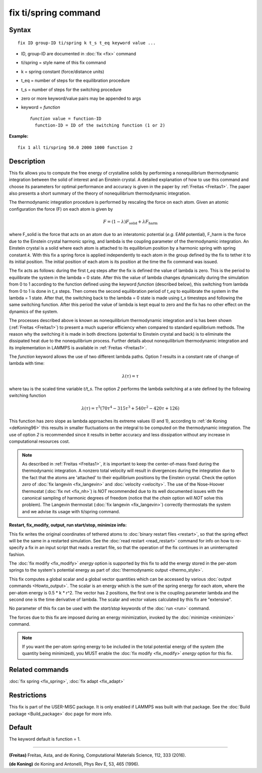 .. index:: fix ti/spring

fix ti/spring command
=====================

Syntax
""""""


.. parsed-literal::

   fix ID group-ID ti/spring k t_s t_eq keyword value ...

* ID, group-ID are documented in :doc:`fix <fix>` command
* ti/spring = style name of this fix command
* k = spring constant (force/distance units)
* t\_eq = number of steps for the equilibration procedure
* t\_s = number of steps for the switching procedure
* zero or more keyword/value pairs may be appended to args
* keyword = *function*
  
  .. parsed-literal::
  
       *function* value = function-ID
         function-ID = ID of the switching function (1 or 2)



**Example:**


.. parsed-literal::

   fix 1 all ti/spring 50.0 2000 1000 function 2

Description
"""""""""""

This fix allows you to compute the free energy of crystalline solids
by performing a nonequilibrium thermodynamic integration between the
solid of interest and an Einstein crystal. A detailed explanation of
how to use this command and choose its parameters for optimal
performance and accuracy is given in the paper by
:ref:`Freitas <Freitas1>`. The paper also presents a short summary of the
theory of nonequilibrium thermodynamic integration.

The thermodynamic integration procedure is performed by rescaling the
force on each atom. Given an atomic configuration the force (F) on
each atom is given by

.. math::

  F = \left( 1-\lambda \right) F_{\text{solid}} + \lambda F_{\text{harm}}


where F\_solid is the force that acts on an atom due to an interatomic
potential (\ *e.g.* EAM potential), F\_harm is the force due to the
Einstein crystal harmonic spring, and lambda is the coupling parameter
of the thermodynamic integration. An Einstein crystal is a solid where
each atom is attached to its equilibrium position by a harmonic spring
with spring constant *k*\ . With this fix a spring force is applied
independently to each atom in the group defined by the fix to tether
it to its initial position. The initial position of each atom is its
position at the time the fix command was issued.

The fix acts as follows: during the first *t\_eq* steps after the fix
is defined the value of lambda is zero. This is the period to
equilibrate the system in the lambda = 0 state. After this the value
of lambda changes dynamically during the simulation from 0 to 1
according to the function defined using the keyword *function*
(described below), this switching from lambda from 0 to 1 is done in
*t\_s* steps. Then comes the second equilibration period of *t\_eq* to
equilibrate the system in the lambda = 1 state. After that, the
switching back to the lambda = 0 state is made using *t\_s* timesteps
and following the same switching function. After this period the value
of lambda is kept equal to zero and the fix has no other effect on the
dynamics of the system.

The processes described above is known as nonequilibrium thermodynamic
integration and is has been shown (:ref:`Freitas <Freitas1>`) to present a
much superior efficiency when compared to standard equilibrium
methods. The reason why the switching it is made in both directions
(potential to Einstein crystal and back) is to eliminate the
dissipated heat due to the nonequilibrium process. Further details
about nonequilibrium thermodynamic integration and its implementation
in LAMMPS is available in :ref:`Freitas <Freitas1>`.

The *function* keyword allows the use of two different lambda
paths. Option *1* results in a constant rate of change of lambda with
time:

.. math::

  \lambda(\tau) = \tau


where tau is the scaled time variable *t/t\_s*. The option *2* performs
the lambda switching at a rate defined by the following switching
function

.. math::

  \lambda(\tau) = \tau^5 \left( 70 \tau^4 - 315 \tau^3 + 540 \tau^2 - 420 \tau + 126 \right)


This function has zero slope as lambda approaches its extreme values
(0 and 1), according to :ref:`de Koning <deKoning96>` this results in
smaller fluctuations on the integral to be computed on the
thermodynamic integration. The use of option *2* is recommended since
it results in better accuracy and less dissipation without any
increase in computational resources cost.

.. note::

   As described in :ref:`Freitas <Freitas1>`, it is important to keep the
   center-of-mass fixed during the thermodynamic integration. A nonzero
   total velocity will result in divergences during the integration due
   to the fact that the atoms are 'attached' to their equilibrium
   positions by the Einstein crystal. Check the option *zero* of :doc:`fix langevin <fix_langevin>` and :doc:`velocity <velocity>`. The use of
   the Nose-Hoover thermostat (:doc:`fix nvt <fix_nh>`) is *NOT*
   recommended due to its well documented issues with the canonical
   sampling of harmonic degrees of freedom (notice that the *chain*
   option will *NOT* solve this problem). The Langevin thermostat (:doc:`fix langevin <fix_langevin>`) correctly thermostats the system and we
   advise its usage with ti/spring command.

**Restart, fix\_modify, output, run start/stop, minimize info:**

This fix writes the original coordinates of tethered atoms to :doc:`binary restart files <restart>`, so that the spring effect will be the
same in a restarted simulation. See the :doc:`read restart <read_restart>` command for info on how to re-specify a fix
in an input script that reads a restart file, so that the operation of
the fix continues in an uninterrupted fashion.

The :doc:`fix modify <fix_modify>` *energy* option is supported by this
fix to add the energy stored in the per-atom springs to the system's
potential energy as part of :doc:`thermodynamic output <thermo_style>`.

This fix computes a global scalar and a global vector quantities which
can be accessed by various :doc:`output commands <Howto_output>`. The
scalar is an energy which is the sum of the spring energy for each
atom, where the per-atom energy is 0.5 \* k \* r\^2. The vector has 2
positions, the first one is the coupling parameter lambda and the
second one is the time derivative of lambda. The scalar and vector
values calculated by this fix are "extensive".

No parameter of this fix can be used with the *start/stop* keywords of
the :doc:`run <run>` command.

The forces due to this fix are imposed during an energy minimization,
invoked by the :doc:`minimize <minimize>` command.

.. note::

   If you want the per-atom spring energy to be included in the
   total potential energy of the system (the quantity being minimized),
   you MUST enable the :doc:`fix modify <fix_modify>` *energy* option for
   this fix.

Related commands
""""""""""""""""

:doc:`fix spring <fix_spring>`, :doc:`fix adapt <fix_adapt>`

Restrictions
""""""""""""


This fix is part of the USER-MISC package. It is only enabled if
LAMMPS was built with that package. See the :doc:`Build package <Build_package>` doc page for more info.

Default
"""""""

The keyword default is function = 1.


----------


.. _Freitas1:



**(Freitas)** Freitas, Asta, and de Koning, Computational Materials
Science, 112, 333 (2016).

.. _deKoning96:



**(de Koning)** de Koning and Antonelli, Phys Rev E, 53, 465 (1996).


.. _lws: http://lammps.sandia.gov
.. _ld: Manual.html
.. _lc: Commands_all.html
